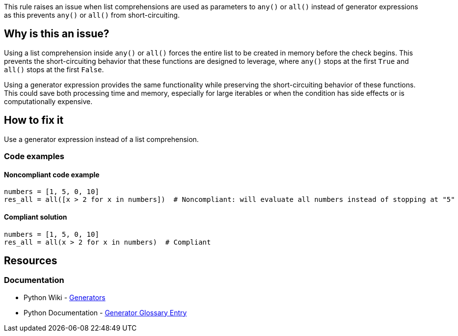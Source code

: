 This rule raises an issue when list comprehensions are used as parameters to `any()` or `all()` instead of generator expressions as this prevents `any()` or `all()` from short-circuiting.

== Why is this an issue?

Using a list comprehension inside `any()` or `all()` forces the entire list to be created in memory before the check begins. This prevents the short-circuiting behavior that these functions are designed to leverage, where `any()` stops at the first `True` and `all()` stops at the first `False`.

Using a generator expression provides the same functionality while preserving the short-circuiting behavior of these functions. This could save both processing time and memory, especially for large iterables or when the condition has side effects or is computationally expensive.

== How to fix it

Use a generator expression instead of a list comprehension.

=== Code examples

==== Noncompliant code example

[source,python,diff-id=1,diff-type=noncompliant]
----
numbers = [1, 5, 0, 10]
res_all = all([x > 2 for x in numbers])  # Noncompliant: will evaluate all numbers instead of stopping at "5"
----

==== Compliant solution

[source,python,diff-id=1,diff-type=compliant]
----
numbers = [1, 5, 0, 10]
res_all = all(x > 2 for x in numbers)  # Compliant
----

== Resources
=== Documentation
* Python Wiki - https://wiki.python.org/moin/Generators[Generators]
* Python Documentation - https://docs.python.org/3/glossary.html#term-generator[Generator Glossary Entry]
